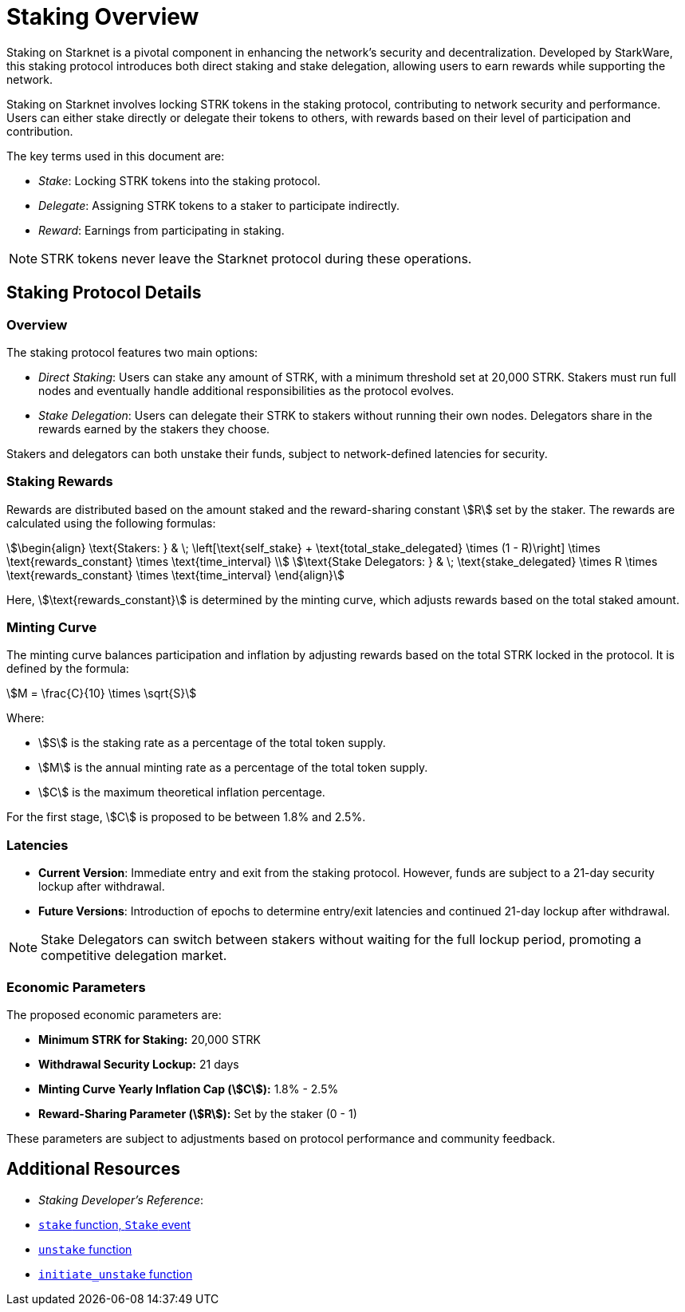 [id="staking_overview"]
= Staking Overview

Staking on Starknet is a pivotal component in enhancing the network's security and decentralization. Developed by StarkWare, this staking protocol introduces both direct staking and stake delegation, allowing users to earn rewards while supporting the network.

Staking on Starknet involves locking STRK tokens in the staking protocol, contributing to network security and performance. Users can either stake directly or delegate their tokens to others, with rewards based on their level of participation and contribution.

The key terms used in this document are:

* _Stake_: Locking STRK tokens into the staking protocol.
* _Delegate_: Assigning STRK tokens to a staker to participate indirectly.
* _Reward_: Earnings from participating in staking.

[NOTE]
====
STRK tokens never leave the Starknet protocol during these operations.
====


== Staking Protocol Details

=== Overview

The staking protocol features two main options:

* _Direct Staking_: Users can stake any amount of STRK, with a minimum threshold set at 20,000 STRK. Stakers must run full nodes and eventually handle additional responsibilities as the protocol evolves.
* _Stake Delegation_: Users can delegate their STRK to stakers without running their own nodes. Delegators share in the rewards earned by the stakers they choose.

Stakers and delegators can both unstake their funds, subject to network-defined latencies for security.

=== Staking Rewards

Rewards are distributed based on the amount staked and the reward-sharing constant stem:[R] set by the staker. The rewards are calculated using the following formulas:

[stem]
++++
\begin{align}
\text{Stakers: } & \; \left[\text{self_stake} + \text{total_stake_delegated} \times (1 - R)\right] \times \text{rewards_constant} \times \text{time_interval} \\
\text{Stake Delegators: } & \; \text{stake_delegated} \times R \times \text{rewards_constant} \times \text{time_interval}
\end{align}
++++

Here, stem:[\text{rewards_constant}] is determined by the minting curve, which adjusts rewards based on the total staked amount.


=== Minting Curve

The minting curve balances participation and inflation by adjusting rewards based on the total STRK locked in the protocol. It is defined by the formula:

[stem]
++++
M = \frac{C}{10} \times \sqrt{S}
++++

Where:

* stem:[S] is the staking rate as a percentage of the total token supply.
* stem:[M] is the annual minting rate as a percentage of the total token supply.
* stem:[C] is the maximum theoretical inflation percentage.

For the first stage, stem:[C] is proposed to be between 1.8% and 2.5%.

=== Latencies

* **Current Version**: Immediate entry and exit from the staking protocol. However, funds are subject to a 21-day security lockup after withdrawal.
* **Future Versions**: Introduction of epochs to determine entry/exit latencies and continued 21-day lockup after withdrawal.

[NOTE]
====
Stake Delegators can switch between stakers without waiting for the full lockup period, promoting a competitive delegation market.
====

=== Economic Parameters

The proposed economic parameters are:

* **Minimum STRK for Staking:** 20,000 STRK
* **Withdrawal Security Lockup:** 21 days
* **Minting Curve Yearly Inflation Cap (stem:[C]):** 1.8% - 2.5%
* **Reward-Sharing Parameter (stem:[R]):** Set by the staker (0 - 1)

These parameters are subject to adjustments based on protocol performance and community feedback.

== Additional Resources

* _Staking Developer's Reference_:
  * xref:function-reference.adoc#stake[`stake` function, `Stake` event]
  * xref:function-reference.adoc#unstake[`unstake` function]
  * xref:function-reference.adoc#initiate_unstake[`initiate_unstake` function]